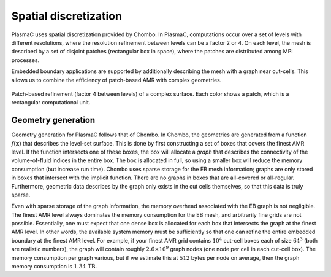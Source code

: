 .. _Chap:SpatialDiscretization:

Spatial discretization
----------------------

PlasmaC uses spatial discretization provided by Chombo. In PlasmaC, computations occur over a set of levels with different resolutions, where the resolution refinement between levels can be a factor 2 or 4. On each level, the mesh is described by a set of disjoint patches (rectangular box in space), where the patches are distributed among MPI processes.

Embedded boundary applications are supported by additionally describing the mesh with a graph near cut-cells. This allows us to combine the efficiency of patch-based AMR with complex geometries. 

.. figure:: figures/complex_patches.png
   :width: 480px
   :align: center

   Patch-based refinement (factor 4 between levels) of a complex surface. Each color shows a patch, which is a rectangular computational unit. 

.. _Chap:EBMesh:

Geometry generation
___________________

Geometry generation for PlasmaC follows that of Chombo. In Chombo, the geometries are generated from a function :math:`f(\mathbf{x})` that describes the level-set surface. This is done by first constructing a set of boxes that covers the finest AMR level. If the function intersects one of these boxes, the box will allocate a *graph* that describes the connectivity of the volume-of-fluid indices in the entire box. The box is allocated in full, so using a smaller box will reduce the memory consumption (but increase run time). Chombo uses sparse storage for the EB mesh information; graphs are only stored in boxes that intersect with the implicit function. There are no graphs in boxes that are all-covered or all-regular. Furthermore, geometric data describes by the graph only exists in the cut cells themselves, so that this data is truly sparse. 

Even with sparse storage of the graph information, the memory overhead associated with the EB graph is not negligible. The finest AMR level always dominates the memory consumption for the EB mesh, and arbitrarily fine grids are not possible. Essentially, one must expect that one dense box is allocated for each box that intersects the graph at the finest AMR level. In other words, the available system memory must be sufficiently so that one can refine the entire embedded boundary at the finest AMR level. For example, if your finest AMR grid contains :math:`10^4` cut-cell boxes each of size :math:`64^3` (both are realistic numbers), the graph will contain roughly :math:`2.6\times 10^9` graph nodes (one node per cell in each cut-cell box). The memory consumption per graph various, but if we estimate this at :math:`512` bytes per node on average, then the graph memory consumption is :math:`1.34\,\textrm{TB}`. 
